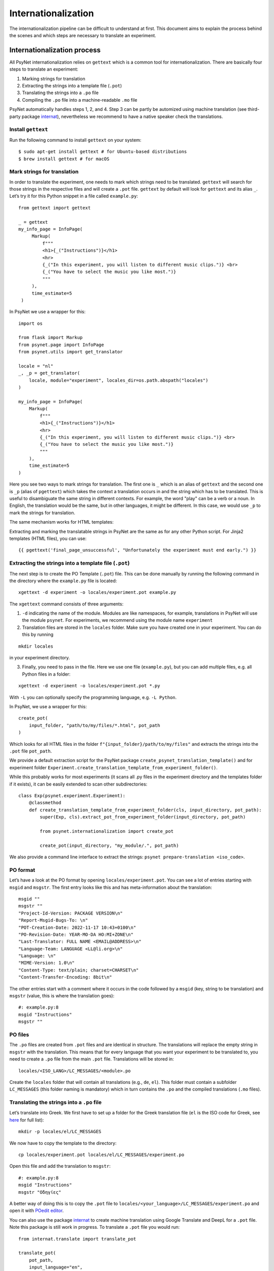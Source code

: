 .. _developer:
.. highlight:: shell

====================
Internationalization
====================

The internationalization pipeline can be difficult to understand at first. This document aims to explain the process behind the scenes and which steps are necessary to translate an experiment.


Internationalization process
++++++++++++++++++++++++++++

All PsyNet internationalization relies on ``gettext`` which is a common tool for internationalization.
There are basically four steps to translate an experiment:

1. Marking strings for translation
2. Extracting the strings into a template file (``.pot``)
3. Translating the strings into a ``.po`` file
4. Compiling the ``.po`` file into a machine-readable ``.mo`` file

PsyNet automatically handles steps 1, 2, and 4. Step 3 can be partly be automized using machine translation (see third-party package `internat <https://gitlab.com/computational-audition-lab/internationalization>`_), nevertheless we recommend to have a native speaker check the translations.



Install ``gettext``
-------------------
Run the following command to install ``gettext`` on your system:

::

   $ sudo apt-get install gettext # for Ubuntu-based distributions
   $ brew install gettext # for macOS


Mark strings for translation
----------------------------

In order to translate the experiment, one needs to mark which strings
need to be translated. ``gettext`` will search for those strings in the
respective files and will create a ``.pot`` file. ``gettext`` by default
will look for ``gettext`` and its alias ``_``. Let’s try it for this Python snippet in a file called ``example.py``:

::

   from gettext import gettext

   _ = gettext
   my_info_page = InfoPage(
        Markup(
            f"""
            <h1>{_("Instructions")}</h1>
            <hr>
            {_("In this experiment, you will listen to different music clips.")} <br>
            {_("You have to select the music you like most.")}
            """
        ),
        time_estimate=5
    )


In PsyNet we use a wrapper for this:

::

    import os

    from flask import Markup
    from psynet.page import InfoPage
    from psynet.utils import get_translator

    locale = "nl"
    _, _p = get_translator(
        locale, module="experiment", locales_dir=os.path.abspath("locales")
    )

    my_info_page = InfoPage(
        Markup(
            f"""
            <h1>{_("Instructions")}</h1>
            <hr>
            {_("In this experiment, you will listen to different music clips.")} <br>
            {_("You have to select the music you like most.")}
            """
        ),
        time_estimate=5
    )

Here you see two ways to mark strings for translation. The first one is ``_`` which is an alias of ``gettext`` and the second one is ``_p`` (alias of ``pgettext``) which takes the context a translation occurs in and the string which has to be translated. This is useful to disambiguate the same string in different contexts. For example, the word "play" can be a verb or a noun. In English, the translation would be the same, but in other languages, it might be different. In this case, we would use ``_p`` to mark the strings for translation.

The same mechanism works for HTML templates:

Extracting and marking the translatable strings in PsyNet are the same as for any other Python script. For Jinja2 templates (HTML files), you can use:

::

    {{ pgettext('final_page_unsuccessful', "Unfortunately the experiment must end early.") }}


Extracting the strings into a template file (``.pot``)
------------------------------------------------------

The next step is to create the PO Template (``.pot``) file. This can be done manually by running the following command in the directory where the ``example.py`` file is located:

::

   xgettext -d experiment -o locales/experiment.pot example.py

The ``xgettext`` command consists of three arguments:

1. ``-d`` indicating the name of the module. Modules are like namespaces, for example, translations in PsyNet will use the module ``psynet``. For experiments, we recommend using the module name ``experiment``
2. Translation files are stored in the ``locales`` folder. Make sure you have created one in your experiment. You can do this by running

::

   mkdir locales

in your experiment directory.

3. Finally, you need to pass in the file. Here we use one file (``example.py``), but you can add multiple files, e.g. all Python files in a folder:

::

   xgettext -d experiment -o locales/experiment.pot *.py

With ``-L`` you can optionally specify the programming language,
e.g. ``-L Python``.

In PsyNet, we use a wrapper for this:

::

    create_pot(
        input_folder, "path/to/my/files/*.html", pot_path
    )

Which looks for all HTML files in the folder ``f"{input_folder}/path/to/my/files"`` and extracts the strings into the ``.pot`` file ``pot_path``.

We provide a default extraction script for the PsyNet package ``create_psynet_translation_template()`` and for experiment folder ``Experiment.create_translation_template_from_experiment_folder()``.

While this probably works for most experiments (it scans all .py files in the experiment directory and the templates folder if it exists), it can be easily extended to scan other subdirectories:

::

    class Exp(psynet.experiment.Experiment):
        @classmethod
        def create_translation_template_from_experiment_folder(cls, input_directory, pot_path):
            super(Exp, cls).extract_pot_from_experiment_folder(input_directory, pot_path)

            from psynet.internationalization import create_pot

            create_pot(input_directory, "my_module/.", pot_path)

We also provide a command line interface to extract the strings: ``psynet prepare-translation <iso_code>``.

PO format
---------

Let’s have a look at the PO format by opening
``locales/experiment.pot``. You can see a lot of entries starting with
``msgid`` and ``msgstr``. The first entry looks like this and has meta-information
about the translation:

::

   msgid ""
   msgstr ""
   "Project-Id-Version: PACKAGE VERSION\n"
   "Report-Msgid-Bugs-To: \n"
   "POT-Creation-Date: 2022-11-17 10:43+0100\n"
   "PO-Revision-Date: YEAR-MO-DA HO:MI+ZONE\n"
   "Last-Translator: FULL NAME <EMAIL@ADDRESS>\n"
   "Language-Team: LANGUAGE <LL@li.org>\n"
   "Language: \n"
   "MIME-Version: 1.0\n"
   "Content-Type: text/plain; charset=CHARSET\n"
   "Content-Transfer-Encoding: 8bit\n"

The other entries start with a comment where it occurs in the code
followed by a ``msgid`` (key, string to be translation) and ``msgstr`` (value, this is where the translation goes):

::

   #: example.py:8
   msgid "Instructions"
   msgstr ""

PO files
--------

The ``.po`` files are created from ``.pot`` files and are identical in
structure. The translations will replace the empty string in ``msgstr``
with the translation. This means that for every language that you want
your experiment to be translated to, you need to create a ``.po`` file
from the main ``.pot`` file. Translations will be stored in:

::

   locales/<ISO_LANG>/LC_MESSAGES/<module>.po

Create the ``locales`` folder that will contain all translations
(e.g., ``de``, ``el``). This folder must contain a subfolder ``LC_MESSAGES`` (this folder naming
is mandatory) which in turn contains the ``.po`` and the compiled translations (``.mo`` files).


Translating the strings into a ``.po`` file
-------------------------------------------

Let’s translate into Greek. We first have to set up a
folder for the Greek translation file (``el`` is the ISO code for Greek,
see
`here <https://www.gnu.org/software/gettext/manual/html_node/Usual-Language-Codes.html>`__
for full list):

::

   mkdir -p locales/el/LC_MESSAGES

We now have to copy the template to the directory:

::

   cp locales/experiment.pot locales/el/LC_MESSAGES/experiment.po

Open this file and add the translation to ``msgstr``:

::

   #: example.py:8
   msgid "Instructions"
   msgstr "Οδηγίες"


A better way of doing this is to copy the ``.pot`` file to ``locales/<your_language>/LC_MESSAGES/experiment.po`` and open it with `POedit editor <https://poedit.net>`__.

You can also use the package `internat <https://gitlab.com/computational-audition-lab/internationalization>`_ to create machine translation using Google Translate and DeepL for a ``.pot`` file. Note this package is still work in progress. To translate a ``.pot`` file you would run:

::

    from internat.translate import translate_pot

    translate_pot(
        pot_path,
        input_language="en",
        output_language=target_language,
        translator="DeepL",
        formality="formal",
    )


Note you should open the resulting ``.po`` file with `POedit editor <https://poedit.net>`__ and check the translations. Unchecked translations are flagged. Unflag them once you checked them. Otherwise they will not compile.

Combining translations
----------------------

Many times you will have to update a translation because new strings are added, modified or removed. To manipulate the translation files and keep them updated, you can use the ``msgcat`` and ``msgmerge`` commands. We will now have a quick look at them.

::

    msgcat filename_1.po filename_2.po -o output.po

Given two .po files, ``msgcat`` concatenates these two files into a single one.

.. note::

    If the same key exists within both files but with different translations, then ``msgcat`` adds both translations to the new file and the translator should fix the conflict.

::

    msgmerge previous.po updated.po -o output.po [--no-fuzzy-matching]``

To merge two translations, you can use ``msgmerge``. Imagine you created a new PO file from all of your translatable strings from your code called ``updated.po``, but you already have the translations for a large part of the code in ``previous.po``. You can use ``msgmerge`` to only add the new entries of ``updated.po`` to ``previous.po`` and store the result in the final ``output.po`` file. The optional argument ``--no-fuzzy-matching`` will prevent the merging of fuzzy translations. Fuzzy matching means that it will not look for a 100% match, but will also match keys which changed slightly. Fuzzy matched translations will be flagged with the keyword ``fuzzy``:

::

    #: psynet/demography/general.py:145
    #, fuzzy
    msgctxt "gender"
    msgid "Female"
    msgstr "Weiblich"


In practice, it turned out if a translation only changed minimally, it's fastest to simply do a text search over the ``.po`` files.

Compiling the ``.po`` file into a machine-readable ``.mo`` file
---------------------------------------------------------------

In PsyNet translations are compiled on demand. This means that if you add a new translation, you do not have to compile the translations. Also, PsyNet makes sure fuzzy translations (i.e. unvalidated translations) are unflagged so they are shown in the experiments.

If you would want to compile the translations manually, you can do so by running:

In order to use the translation in PsyNet (or in any other code), we have to convert
the ``.po`` file to a machine-readable translation ``.mo``-file. You can
do so by running:

::

   msgfmt -o locales/el/LC_MESSAGES/experiment.po locales/el/LC_MESSAGES/experiment.mo

Make sure to double check the translation before compiling, because gettext in Python `does not show` fuzzy translations. Also note that ``msgmerge`` removes keys that are not in the updated file (e.g., you might loose translations which were commented out). Lastly, keep in
mind that the order of the files in this command matters.

Setting the language
--------------------

To load the translation, you need to access the current participant as language settings are attached to a participant. By default the participant language is set to the language of the experiment, which can be set in ``config.txt``:

::

   language = <your_language_iso_code>

To get the translation from the participant, we can run:

::

   from os.path import abspath
   from psynet.utils import get_translator

   _, _p, _np = get_translator(
       locale = participant.get_locale(),
       module='experiment',
       localedir=abspath('locales')
   )


Note that ``_`` is an alias for ``gettext`` and ``_p`` for ``pgettext``. ``participant.get_locale()`` will return the
language settings of a participant.

You can also set additional language settings in the config:

- Supported languages the user can choose from

::

   supported_locales = ["en", "de", "nl"]

-  The ability for the participant to change the language during the experiment

::

   allow_switching_locale = True

It is always possible to programmatically overwrite the language of the
user by overwriting ``participant.var.locale``. To access the ``participant`` variable in the timeline, you can use :class:`~psynet.timeline.PageMaker`.

To see the translation in action, have a look at the ``translation`` demo.


Design choices
++++++++++++++

There are a few design choices that we made when implementing the translation system in PsyNet. We will explain these choices and the reasoning behind them.

- Language is set on the level of the experiment. The participant inherits this language setting. The translation shown to the participant depends on the participants' language setting. The idea behind is that you can have multilingual experiments, where individual participants do the experiment in different languages. This also allows participants to potentially switch between languages during the experiment.
- ``gettext`` provides various ways to translate strings, ``gettext`` simple key value, ``pgettext`` translation within a context and ``ngettext`` for plural forms. Then there are also all combinations of them. We decided to only use ``gettext`` and ``pgettext`` and not use any of the other functions. The reason is that plural forms are highly language dependent and it is not possible to write a generic function that works for all languages. Instead, we recommend to write separate translations for each condition.
- Variables in translatable strings can be error prone as they might not be translated properly which can lead to runtime errors. PsyNet automatically checks them in a predeploy routine before starting the experiment. To minimize error, we have strong variable naming rules. You may only use f-string notation where the variable name only consists of captial letters and underscores. So ``_("My variable: {MY_VARIABLE}")`` would be allowed, but ``_("My variable: {my_variable}")`` or ``_("My variable: {}")`` would not. This is because the captial letters are less likely to be translated into the target language by machine translation. They are also more visible to human translators. You can also only use ``.format()`` and not f-strings as the latter will replace the variable before looking up the translation. Say ``"This is your {AGE}"`` is a defined translation, ``"This is your 12"`` is probably not! So the correct way to use variables in translations is ``_("This is your {AGE}").format(AGE=12)``.
- Translations are structured into modules. Each module should have distinct name. So PsyNet has a separate module called ``psynet`` and the experiment called ``experiment``. Each package is responsible for the text in their package, so PsyNet stores all translations in ``psynet/locales``, where the template is stored in ``psynet/locales/psynet.pot`` and the translations are stored in ``psynet/locales/<language_code>/LC_MESSAGES/psynet.po``. The same is true for the experiment, where the template is stored in ``<experiment_dir>/locales/experiment.pot`` and the translations are stored in ``<experiment_dir>/locales/<language_code>/LC_MESSAGES/experiment.po``.
- Translations of the experiment are checked automatically in a predeploy route. Translations of psynet are checked using CI.
